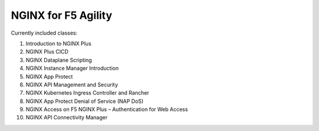NGINX for F5 Agility
====================

Currently included classes:

#. Introduction to NGINX Plus
#. NGINX Plus CICD
#. NGINX Dataplane Scripting
#. NGINX Instance Manager Introduction
#. NGINX App Protect
#. NGINX API Management and Security
#. NGINX Kubernetes Ingress Controller and Rancher
#. NGINX App Protect Denial of Service (NAP DoS)
#. NGINX Access on F5 NGINX Plus – Authentication for Web Access
#. NGINX API Connectivity Manager